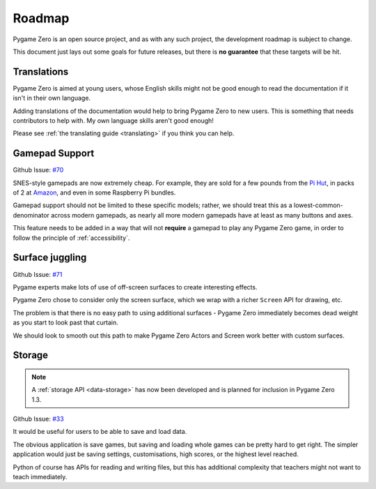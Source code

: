 Roadmap
=======

Pygame Zero is an open source project, and as with any such project, the
development roadmap is subject to change.

This document just lays out some goals for future releases, but there is **no
guarantee** that these targets will be hit.


Translations
------------

Pygame Zero is aimed at young users, whose English skills might not be good
enough to read the documentation if it isn't in their own language.

Adding translations of the documentation would help to bring Pygame Zero to new
users. This is something that needs contributors to help with. My own language
skills aren't good enough!

Please see :ref:`the translating guide <translating>` if you think you can
help.


Gamepad Support
---------------

Github Issue: `#70 <https://github.com/lordmauve/pgzero/issues/70>`_

SNES-style gamepads are now extremely cheap. For example, they are sold for
a few pounds from the `Pi Hut`_, in packs of 2 at Amazon_, and even in some
Raspberry Pi bundles.

Gamepad support should not be limited to these specific models; rather, we
should treat this as a lowest-common-denominator across modern gamepads, as
nearly all more modern gamepads have at least as many buttons and axes.

This feature needs to be added in a way that will not **require** a gamepad to
play any Pygame Zero game, in order to follow the principle of
:ref:`accessibility`.

.. _`Pi Hut`: https://thepihut.com/products/raspberry-pi-compatible-usb-gamepad-controller-snes-style
.. _Amazon: https://www.amazon.co.uk/s/ref=nb_sb_noss_2?url=search-alias%3Delectronics&field-keywords=usb+snes


Surface juggling
----------------

Github Issue: `#71 <https://github.com/lordmauve/pgzero/issues/71>`_

Pygame experts make lots of use of off-screen surfaces to create interesting
effects.

Pygame Zero chose to consider only the screen surface, which we wrap with
a richer ``Screen`` API for drawing, etc.

The problem is that there is no easy path to using additional surfaces -
Pygame Zero immediately becomes dead weight as you start to look past that
curtain.

We should look to smooth out this path to make Pygame Zero Actors and Screen
work better with custom surfaces.


Storage
-------

.. note::

    A :ref:`storage API <data-storage>` has now been developed and is planned
    for inclusion in Pygame Zero 1.3.

Github Issue: `#33 <https://github.com/lordmauve/pgzero/issues/33>`_

It would be useful for users to be able to save and load data.

The obvious application is save games, but saving and loading whole games can
be pretty hard to get right. The simpler application would just be saving
settings, customisations, high scores, or the highest level reached.

Python of course has APIs for reading and writing files, but this has
additional complexity that teachers might not want to teach immediately.
